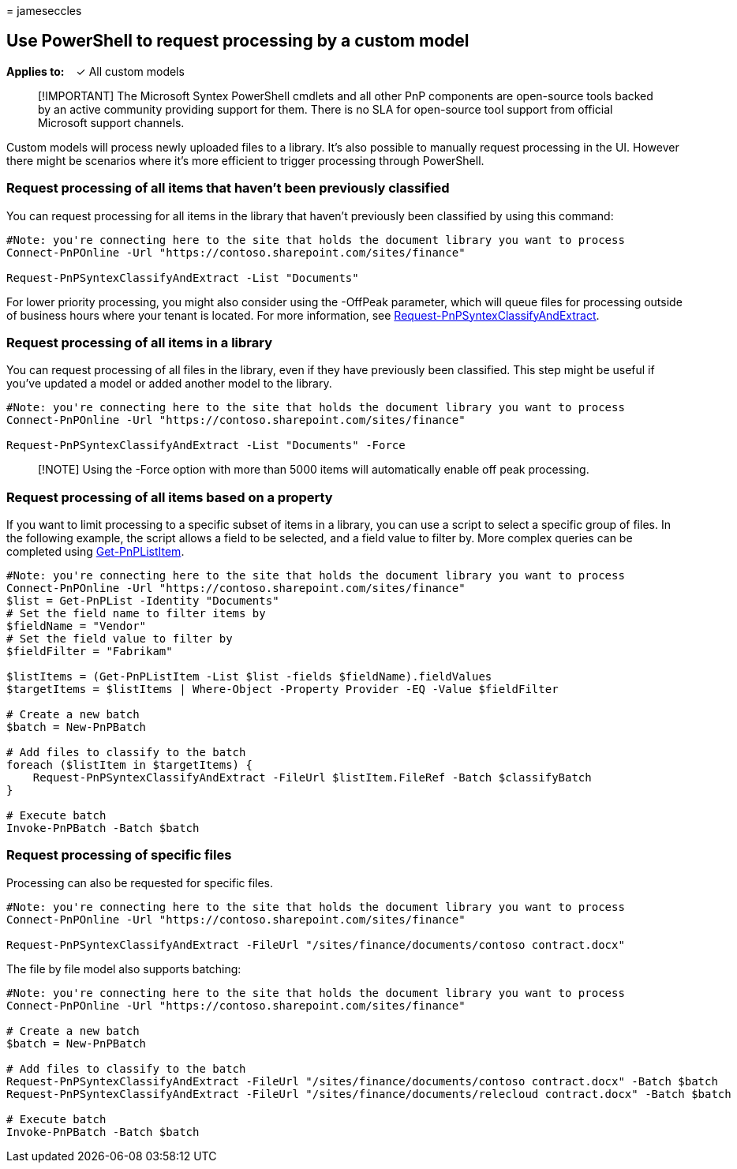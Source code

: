 = 
jameseccles

== Use PowerShell to request processing by a custom model

*Applies to:*   ✓ All custom models

____
[!IMPORTANT] The Microsoft Syntex PowerShell cmdlets and all other PnP
components are open-source tools backed by an active community providing
support for them. There is no SLA for open-source tool support from
official Microsoft support channels.
____

Custom models will process newly uploaded files to a library. It’s also
possible to manually request processing in the UI. However there might
be scenarios where it’s more efficient to trigger processing through
PowerShell.

=== Request processing of all items that haven’t been previously classified

You can request processing for all items in the library that haven’t
previously been classified by using this command:

[source,powershell]
----
#Note: you're connecting here to the site that holds the document library you want to process
Connect-PnPOnline -Url "https://contoso.sharepoint.com/sites/finance"

Request-PnPSyntexClassifyAndExtract -List "Documents"
----

For lower priority processing, you might also consider using the
-OffPeak parameter, which will queue files for processing outside of
business hours where your tenant is located. For more information, see
https://pnp.github.io/powershell/cmdlets/Request-PnPSyntexClassifyAndExtract.html[Request-PnPSyntexClassifyAndExtract].

=== Request processing of all items in a library

You can request processing of all files in the library, even if they
have previously been classified. This step might be useful if you’ve
updated a model or added another model to the library.

[source,powershell]
----
#Note: you're connecting here to the site that holds the document library you want to process
Connect-PnPOnline -Url "https://contoso.sharepoint.com/sites/finance"

Request-PnPSyntexClassifyAndExtract -List "Documents" -Force
----

____
[!NOTE] Using the -Force option with more than 5000 items will
automatically enable off peak processing.
____

=== Request processing of all items based on a property

If you want to limit processing to a specific subset of items in a
library, you can use a script to select a specific group of files. In
the following example, the script allows a field to be selected, and a
field value to filter by. More complex queries can be completed using
https://pnp.github.io/powershell/cmdlets/Get-PnPListItem.html[Get-PnPListItem].

[source,powershell]
----
#Note: you're connecting here to the site that holds the document library you want to process
Connect-PnPOnline -Url "https://contoso.sharepoint.com/sites/finance"
$list = Get-PnPList -Identity "Documents"
# Set the field name to filter items by
$fieldName = "Vendor"
# Set the field value to filter by
$fieldFilter = "Fabrikam"

$listItems = (Get-PnPListItem -List $list -fields $fieldName).fieldValues
$targetItems = $listItems | Where-Object -Property Provider -EQ -Value $fieldFilter

# Create a new batch
$batch = New-PnPBatch

# Add files to classify to the batch
foreach ($listItem in $targetItems) {
    Request-PnPSyntexClassifyAndExtract -FileUrl $listItem.FileRef -Batch $classifyBatch
}

# Execute batch
Invoke-PnPBatch -Batch $batch
----

=== Request processing of specific files

Processing can also be requested for specific files.

[source,powershell]
----
#Note: you're connecting here to the site that holds the document library you want to process
Connect-PnPOnline -Url "https://contoso.sharepoint.com/sites/finance"

Request-PnPSyntexClassifyAndExtract -FileUrl "/sites/finance/documents/contoso contract.docx"
----

The file by file model also supports batching:

[source,powershell]
----
#Note: you're connecting here to the site that holds the document library you want to process
Connect-PnPOnline -Url "https://contoso.sharepoint.com/sites/finance"

# Create a new batch
$batch = New-PnPBatch

# Add files to classify to the batch
Request-PnPSyntexClassifyAndExtract -FileUrl "/sites/finance/documents/contoso contract.docx" -Batch $batch
Request-PnPSyntexClassifyAndExtract -FileUrl "/sites/finance/documents/relecloud contract.docx" -Batch $batch

# Execute batch
Invoke-PnPBatch -Batch $batch
----
